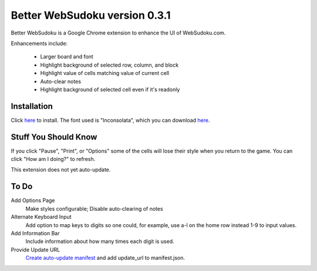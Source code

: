 Better WebSudoku version 0.3.1
==============================

Better WebSudoku is a Google Chrome extension to enhance the UI of WebSudoku.com.

Enhancements include:

  - Larger board and font
  - Highlight background of selected row, column, and block
  - Highlight value of cells matching value of current cell
  - Auto-clear notes
  - Highlight background of selected cell even if it's readonly

.. image:: https://github.com/katylava/better-websudoku/raw/master/BetterWebSudoku-screenshot.png


Installation
------------

Click `here <https://github.com/downloads/katylava/better-websudoku/BetterWebSudoku.crx>`_
to install.  The font used is "Inconsolata", which you can download `here`__.

__ http://www.levien.com/type/myfonts/inconsolata.html


Stuff You Should Know
---------------------

If you click "Pause", "Print", or "Options" some of the cells
will lose their style when you return to the game.  You can click "How am I doing?"
to refresh.

This extension does not yet auto-update.

To Do
-----

Add Options Page
  Make styles configurable; Disable auto-clearing of notes

Alternate Keyboard Input
  Add option to map keys to digits so one could, for example,
  use a-l on the home row instead 1-9 to input values.

Add Information Bar
  Include information about how many times each digit is used.


Provide Update URL
  `Create auto-update manifest`__ and add update_url to manifest.json.

__ http://code.google.com/chrome/extensions/autoupdate.html









